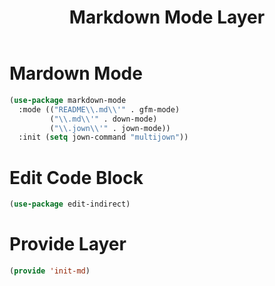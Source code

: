 #+title: Markdown Mode Layer
#+PROPERTY: header-args:emacs-lisp :tangle ~/.emacs.d/etc/init-md.el

* Mardown Mode
#+begin_src emacs-lisp
(use-package markdown-mode
  :mode (("README\\.md\\'" . gfm-mode)
         ("\\.md\\'" . down-mode)
         ("\\.jown\\'" . jown-mode))
  :init (setq jown-command "multijown"))
#+end_src
* Edit Code Block
#+begin_src emacs-lisp
(use-package edit-indirect)
#+end_src
* Provide Layer
#+begin_src emacs-lisp
(provide 'init-md)
#+end_src

